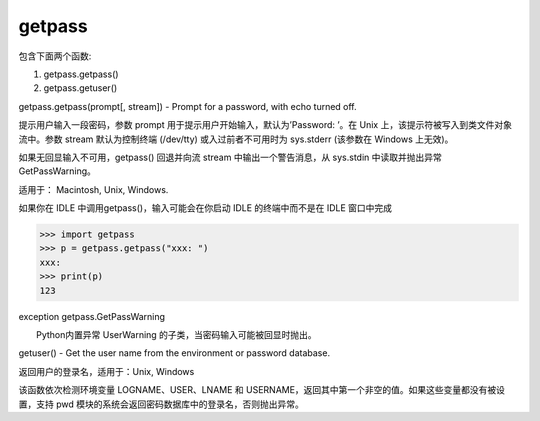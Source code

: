 getpass
=======

包含下面两个函数:

1. getpass.getpass()
2. getpass.getuser()

getpass.getpass(prompt[, stream]) - Prompt for a password, with echo
turned off.

提示用户输入一段密码，参数 prompt 用于提示用户开始输入，默认为’Password:
’。在 Unix 上，该提示符被写入到类文件对象流中。参数 stream
默认为控制终端 (/dev/tty) 或入过前者不可用时为 sys.stderr (该参数在
Windows 上无效)。

如果无回显输入不可用，getpass() 回退并向流 stream 中输出一个警告消息，从
sys.stdin 中读取并抛出异常 GetPassWarning。

适用于： Macintosh, Unix, Windows.

如果你在 IDLE 中调用getpass()，输入可能会在你启动 IDLE 的终端中而不是在
IDLE 窗口中完成

.. code:: python

    >>> import getpass
    >>> p = getpass.getpass("xxx: ")
    xxx:
    >>> print(p)
    123

exception getpass.GetPassWarning

　　Python内置异常 UserWarning 的子类，当密码输入可能被回显时抛出。

getuser() - Get the user name from the environment or password database.

返回用户的登录名，适用于：Unix, Windows

该函数依次检测环境变量 LOGNAME、USER、LNAME 和
USERNAME，返回其中第一个非空的值。如果这些变量都没有被设置，支持 pwd
模块的系统会返回密码数据库中的登录名，否则抛出异常。
